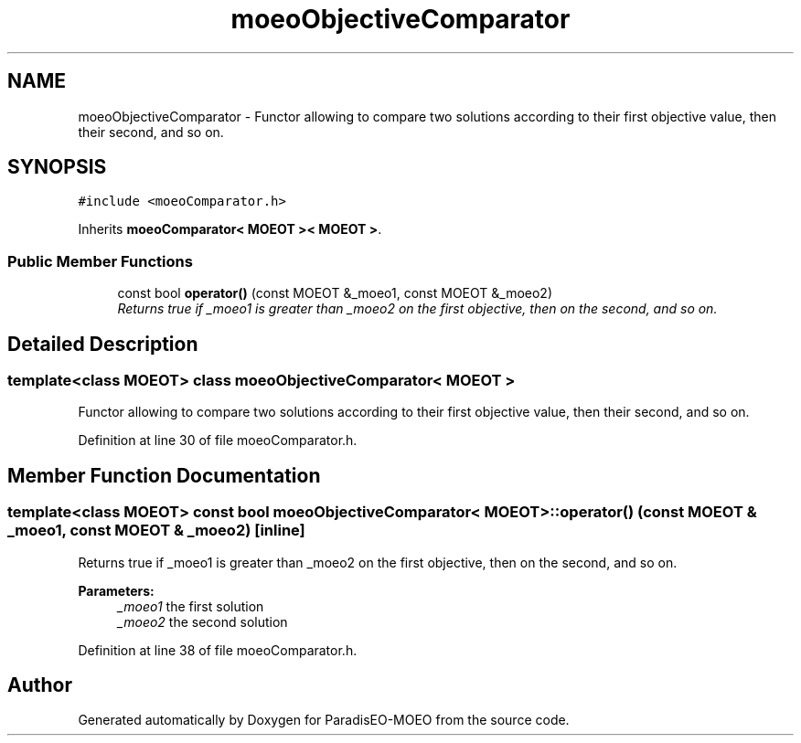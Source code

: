 .TH "moeoObjectiveComparator" 3 "17 Apr 2007" "Version 1.0.alpha" "ParadisEO-MOEO" \" -*- nroff -*-
.ad l
.nh
.SH NAME
moeoObjectiveComparator \- Functor allowing to compare two solutions according to their first objective value, then their second, and so on.  

.PP
.SH SYNOPSIS
.br
.PP
\fC#include <moeoComparator.h>\fP
.PP
Inherits \fBmoeoComparator< MOEOT >< MOEOT >\fP.
.PP
.SS "Public Member Functions"

.in +1c
.ti -1c
.RI "const bool \fBoperator()\fP (const MOEOT &_moeo1, const MOEOT &_moeo2)"
.br
.RI "\fIReturns true if _moeo1 is greater than _moeo2 on the first objective, then on the second, and so on. \fP"
.in -1c
.SH "Detailed Description"
.PP 

.SS "template<class MOEOT> class moeoObjectiveComparator< MOEOT >"
Functor allowing to compare two solutions according to their first objective value, then their second, and so on. 
.PP
Definition at line 30 of file moeoComparator.h.
.SH "Member Function Documentation"
.PP 
.SS "template<class MOEOT> const bool \fBmoeoObjectiveComparator\fP< MOEOT >::operator() (const MOEOT & _moeo1, const MOEOT & _moeo2)\fC [inline]\fP"
.PP
Returns true if _moeo1 is greater than _moeo2 on the first objective, then on the second, and so on. 
.PP
\fBParameters:\fP
.RS 4
\fI_moeo1\fP the first solution 
.br
\fI_moeo2\fP the second solution 
.RE
.PP

.PP
Definition at line 38 of file moeoComparator.h.

.SH "Author"
.PP 
Generated automatically by Doxygen for ParadisEO-MOEO from the source code.
